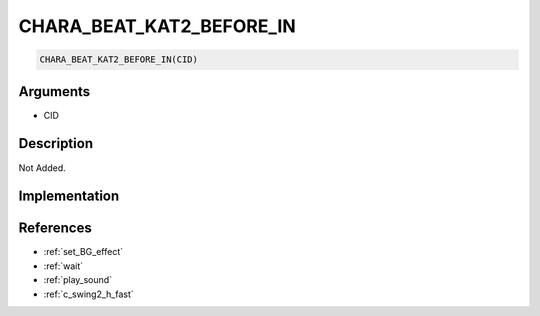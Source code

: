 CHARA_BEAT_KAT2_BEFORE_IN
========================

.. code-block:: text

	CHARA_BEAT_KAT2_BEFORE_IN(CID)


Arguments
------------

* CID

Description
-------------

Not Added.

Implementation
-------------


References
-------------
* :ref:`set_BG_effect`
* :ref:`wait`
* :ref:`play_sound`
* :ref:`c_swing2_h_fast`
